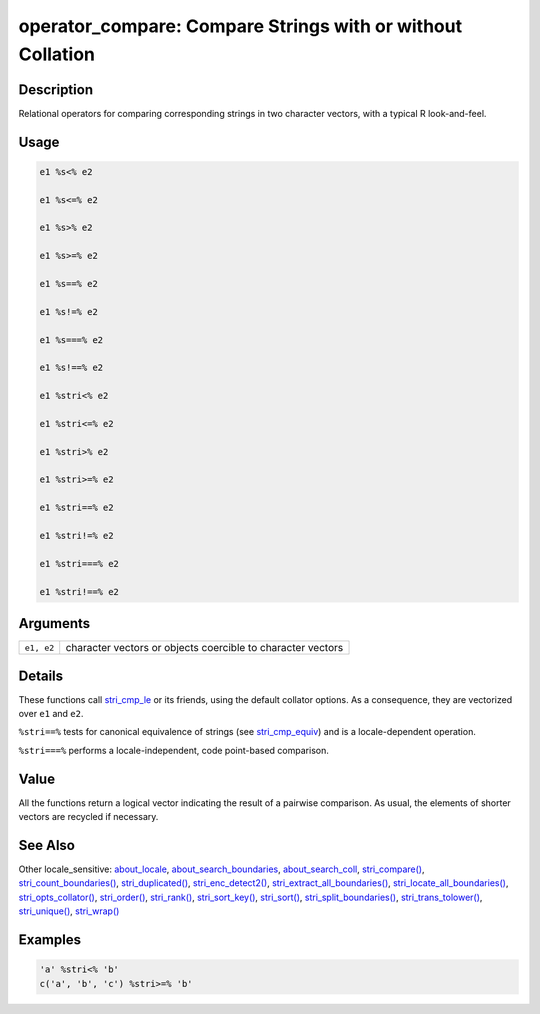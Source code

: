operator_compare: Compare Strings with or without Collation
===========================================================

Description
~~~~~~~~~~~

Relational operators for comparing corresponding strings in two character vectors, with a typical R look-and-feel.

Usage
~~~~~

.. code-block:: r

   e1 %s<% e2

   e1 %s<=% e2

   e1 %s>% e2

   e1 %s>=% e2

   e1 %s==% e2

   e1 %s!=% e2

   e1 %s===% e2

   e1 %s!==% e2

   e1 %stri<% e2

   e1 %stri<=% e2

   e1 %stri>% e2

   e1 %stri>=% e2

   e1 %stri==% e2

   e1 %stri!=% e2

   e1 %stri===% e2

   e1 %stri!==% e2

Arguments
~~~~~~~~~

========== ===========================================================
``e1, e2`` character vectors or objects coercible to character vectors
========== ===========================================================

Details
~~~~~~~

These functions call `stri_cmp_le <stri_compare.html>`__ or its friends, using the default collator options. As a consequence, they are vectorized over ``e1`` and ``e2``.

``%stri==%`` tests for canonical equivalence of strings (see `stri_cmp_equiv <stri_compare.html>`__) and is a locale-dependent operation.

``%stri===%`` performs a locale-independent, code point-based comparison.

Value
~~~~~

All the functions return a logical vector indicating the result of a pairwise comparison. As usual, the elements of shorter vectors are recycled if necessary.

See Also
~~~~~~~~

Other locale_sensitive: `about_locale <about_locale.html>`__, `about_search_boundaries <about_search_boundaries.html>`__, `about_search_coll <about_search_coll.html>`__, `stri_compare() <stri_compare.html>`__, `stri_count_boundaries() <stri_count_boundaries.html>`__, `stri_duplicated() <stri_duplicated.html>`__, `stri_enc_detect2() <stri_enc_detect2.html>`__, `stri_extract_all_boundaries() <stri_extract_boundaries.html>`__, `stri_locate_all_boundaries() <stri_locate_boundaries.html>`__, `stri_opts_collator() <stri_opts_collator.html>`__, `stri_order() <stri_order.html>`__, `stri_rank() <stri_rank.html>`__, `stri_sort_key() <stri_sort_key.html>`__, `stri_sort() <stri_sort.html>`__, `stri_split_boundaries() <stri_split_boundaries.html>`__, `stri_trans_tolower() <stri_trans_casemap.html>`__, `stri_unique() <stri_unique.html>`__, `stri_wrap() <stri_wrap.html>`__

Examples
~~~~~~~~

.. code-block:: r

   'a' %stri<% 'b'
   c('a', 'b', 'c') %stri>=% 'b'
